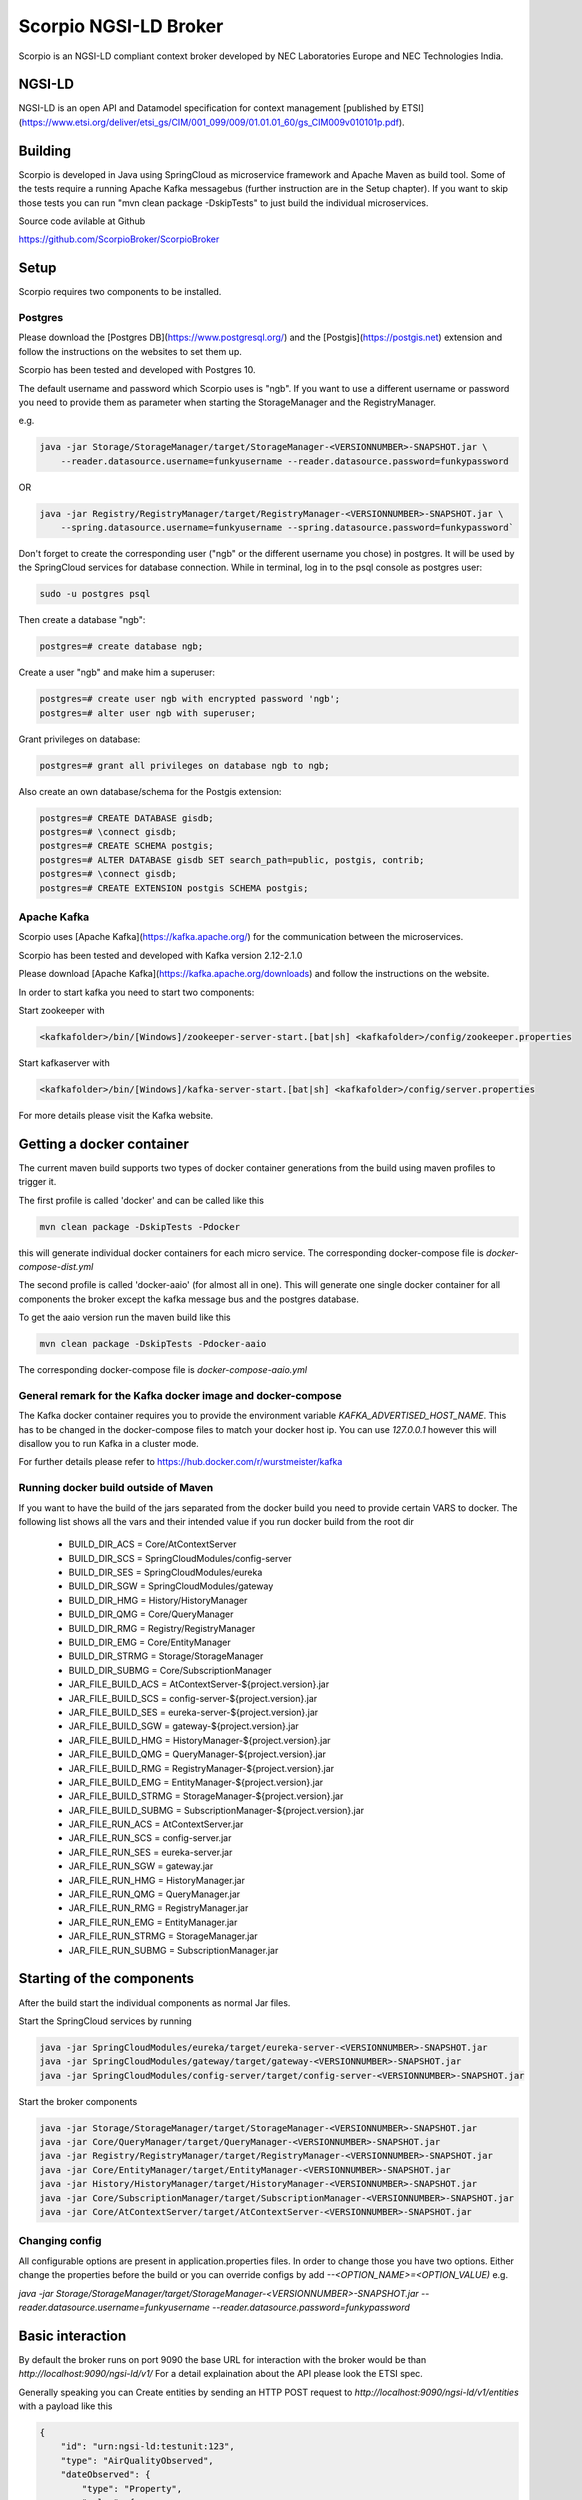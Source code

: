**********************
Scorpio NGSI-LD Broker
**********************

.. figure:: https://nexus.lab.fiware.org/repository/raw/public/badges/chapters/core.svg
  :target: https://www.fiware.org/developers/catalogue/ 
.. figure:: https://nexus.lab.fiware.org/repository/raw/public/badges/stackoverflow/fiware.svg
  :target: https://stackoverflow.com/questions/tagged/fiware/

Scorpio is an NGSI-LD compliant context broker developed by NEC Laboratories Europe and NEC Technologies India.

NGSI-LD
#######

NGSI-LD is an open API and Datamodel specification for context management [published by ETSI](https://www.etsi.org/deliver/etsi_gs/CIM/001_099/009/01.01.01_60/gs_CIM009v010101p.pdf).

Building
########

Scorpio is developed in Java using SpringCloud as microservice framework and Apache Maven as build tool. 
Some of the tests require a running Apache Kafka messagebus (further instruction are in the Setup chapter). If you want to skip those tests you can run "mvn clean package -DskipTests" to just build the individual microservices.

Source code avilable at Github

https://github.com/ScorpioBroker/ScorpioBroker


Setup
#####
Scorpio requires two components to be installed.

Postgres
========

Please download the [Postgres DB](https://www.postgresql.org/) and the [Postgis](https://postgis.net) extension and follow the instructions on the websites to set them up.

Scorpio has been tested and developed with Postgres 10. 

The default username and password which Scorpio uses is "ngb". If you want to use a different username or password you need to provide them as parameter when starting the StorageManager and the RegistryManager.

e.g.

.. code-block:: bash

    java -jar Storage/StorageManager/target/StorageManager-<VERSIONNUMBER>-SNAPSHOT.jar \
        --reader.datasource.username=funkyusername --reader.datasource.password=funkypassword


OR

.. code-block:: bash

    java -jar Registry/RegistryManager/target/RegistryManager-<VERSIONNUMBER>-SNAPSHOT.jar \
        --spring.datasource.username=funkyusername --spring.datasource.password=funkypassword`

    
Don't forget to create the corresponding user ("ngb" or the different username you chose) in postgres. It will be used by the SpringCloud services for database connection. While in terminal, log in to the psql console as postgres user:

.. code-block:: bash

    sudo -u postgres psql

Then create a database "ngb":

.. code-block:: bash

    postgres=# create database ngb;

Create a user "ngb" and make him a superuser:

.. code-block:: bash

    postgres=# create user ngb with encrypted password 'ngb';
    postgres=# alter user ngb with superuser;

Grant privileges on database:

.. code-block:: bash

    postgres=# grant all privileges on database ngb to ngb;

Also create an own database/schema for the Postgis extension:

.. code-block:: bash

    postgres=# CREATE DATABASE gisdb;
    postgres=# \connect gisdb;
    postgres=# CREATE SCHEMA postgis;
    postgres=# ALTER DATABASE gisdb SET search_path=public, postgis, contrib;
    postgres=# \connect gisdb;
    postgres=# CREATE EXTENSION postgis SCHEMA postgis;

Apache Kafka
============

Scorpio uses [Apache Kafka](https://kafka.apache.org/) for the communication between the microservices.

Scorpio has been tested and developed with Kafka version 2.12-2.1.0

Please download [Apache Kafka](https://kafka.apache.org/downloads) and follow the instructions on the website. 

In order to start kafka you need to start two components:

Start zookeeper with

.. code-block:: bash

    <kafkafolder>/bin/[Windows]/zookeeper-server-start.[bat|sh] <kafkafolder>/config/zookeeper.properties

Start kafkaserver with

.. code-block:: bash

    <kafkafolder>/bin/[Windows]/kafka-server-start.[bat|sh] <kafkafolder>/config/server.properties

For more details please visit the Kafka website.

Getting a docker container 
##########################

The current maven build supports two types of docker container generations from the build using maven profiles to trigger it.

The first profile is called 'docker' and can be called like this
 
.. code-block:: bash

    mvn clean package -DskipTests -Pdocker

this will generate individual docker containers for each micro service. The corresponding docker-compose file is `docker-compose-dist.yml`


The second profile is called 'docker-aaio' (for almost all in one). This will generate one single docker container for all components the broker except the kafka message bus and the postgres database.

To get the aaio version run the maven build like this 

.. code-block:: bash

    mvn clean package -DskipTests -Pdocker-aaio
 
The corresponding docker-compose file is `docker-compose-aaio.yml`

General remark for the Kafka docker image and docker-compose
============================================================

The Kafka docker container requires you to provide the environment variable `KAFKA_ADVERTISED_HOST_NAME`. This has to be changed in the docker-compose files to match your docker host ip. You can use `127.0.0.1` however this will disallow you to run Kafka in a cluster mode.

For further details please refer to https://hub.docker.com/r/wurstmeister/kafka 

Running docker build outside of Maven
=====================================

If you want to have the build of the jars separated from the docker build you need to provide certain VARS to docker. 
The following list shows all the vars and their intended value if you run docker build from the root dir

  
 - BUILD_DIR_ACS = Core/AtContextServer
 
 - BUILD_DIR_SCS = SpringCloudModules/config-server
 
 - BUILD_DIR_SES = SpringCloudModules/eureka
 
 - BUILD_DIR_SGW = SpringCloudModules/gateway
 
 - BUILD_DIR_HMG = History/HistoryManager
 
 - BUILD_DIR_QMG = Core/QueryManager
 
 - BUILD_DIR_RMG = Registry/RegistryManager
 
 - BUILD_DIR_EMG = Core/EntityManager
 
 - BUILD_DIR_STRMG = Storage/StorageManager
 
 - BUILD_DIR_SUBMG = Core/SubscriptionManager

 - JAR_FILE_BUILD_ACS = AtContextServer-${project.version}.jar
 
 - JAR_FILE_BUILD_SCS = config-server-${project.version}.jar
 
 - JAR_FILE_BUILD_SES = eureka-server-${project.version}.jar
 
 - JAR_FILE_BUILD_SGW = gateway-${project.version}.jar
 
 - JAR_FILE_BUILD_HMG = HistoryManager-${project.version}.jar
 
 - JAR_FILE_BUILD_QMG = QueryManager-${project.version}.jar
 
 - JAR_FILE_BUILD_RMG = RegistryManager-${project.version}.jar
 
 - JAR_FILE_BUILD_EMG = EntityManager-${project.version}.jar
 
 - JAR_FILE_BUILD_STRMG = StorageManager-${project.version}.jar
 
 - JAR_FILE_BUILD_SUBMG = SubscriptionManager-${project.version}.jar

 - JAR_FILE_RUN_ACS = AtContextServer.jar
 
 - JAR_FILE_RUN_SCS = config-server.jar
 
 - JAR_FILE_RUN_SES = eureka-server.jar
 
 - JAR_FILE_RUN_SGW = gateway.jar
 
 - JAR_FILE_RUN_HMG = HistoryManager.jar
 
 - JAR_FILE_RUN_QMG = QueryManager.jar
 
 - JAR_FILE_RUN_RMG = RegistryManager.jar
 
 - JAR_FILE_RUN_EMG = EntityManager.jar
 
 - JAR_FILE_RUN_STRMG = StorageManager.jar
 
 - JAR_FILE_RUN_SUBMG = SubscriptionManager.jar

Starting of the components
##########################

After the build start the individual components as normal Jar files.

Start the SpringCloud services by running 

.. code-block:: bash

    java -jar SpringCloudModules/eureka/target/eureka-server-<VERSIONNUMBER>-SNAPSHOT.jar
    java -jar SpringCloudModules/gateway/target/gateway-<VERSIONNUMBER>-SNAPSHOT.jar
    java -jar SpringCloudModules/config-server/target/config-server-<VERSIONNUMBER>-SNAPSHOT.jar


Start the broker components 

.. code-block:: bash

    java -jar Storage/StorageManager/target/StorageManager-<VERSIONNUMBER>-SNAPSHOT.jar
    java -jar Core/QueryManager/target/QueryManager-<VERSIONNUMBER>-SNAPSHOT.jar
    java -jar Registry/RegistryManager/target/RegistryManager-<VERSIONNUMBER>-SNAPSHOT.jar
    java -jar Core/EntityManager/target/EntityManager-<VERSIONNUMBER>-SNAPSHOT.jar
    java -jar History/HistoryManager/target/HistoryManager-<VERSIONNUMBER>-SNAPSHOT.jar
    java -jar Core/SubscriptionManager/target/SubscriptionManager-<VERSIONNUMBER>-SNAPSHOT.jar
    java -jar Core/AtContextServer/target/AtContextServer-<VERSIONNUMBER>-SNAPSHOT.jar

Changing config 
===============
All configurable options are present in application.properties files. In order to change those you have two options.
Either change the properties before the build or you can override configs by add `--<OPTION_NAME>=<OPTION_VALUE)`
e.g. 

`java -jar Storage/StorageManager/target/StorageManager-<VERSIONNUMBER>-SNAPSHOT.jar --reader.datasource.username=funkyusername --reader.datasource.password=funkypassword`

Basic interaction
#################

By default the broker runs on port 9090 the base URL for interaction with the broker would be than
`http://localhost:9090/ngsi-ld/v1/`
For a detail explaination about the API please look the ETSI spec.


Generally speaking you can 
Create entities by sending an HTTP POST request to `http://localhost:9090/ngsi-ld/v1/entities`
with a payload like this 

.. code-block:: json

    {
        "id": "urn:ngsi-ld:testunit:123",
        "type": "AirQualityObserved",
        "dateObserved": {
            "type": "Property",
            "value": {
                "@type": "DateTime",
                "@value": "2018-08-07T12:00:00Z"
            }
        },
        "NO2": {
            "type": "Property",
            "value": 22,
            "unitCode": "GP",
            "accuracy": {
                "type": "Property",
                "value": 0.95
            }
        },
        "refPointOfInterest": {
            "type": "Relationship",
            "object": "urn:ngsi-ld:PointOfInterest:RZ:MainSquare"
        },
        "@context": [
            "https://schema.lab.fiware.org/ld/context",
            "https://uri.etsi.org/ngsi-ld/v1/ngsi-ld-core-context.jsonld"
        ]
    }


In the given example the @context is in the payload therefor you have to set the ContentType header to application/ld+json

To receive entities you can send an HTTP GET to 

`http://localhost:9090/ngsi-ld/v1/entities/<entityId>`

or run a query by sending a GET like this 

.. code-block :: text

    http://localhost:9090/ngsi-ld/v1/entities/?type=Vehicle&limit=2 
    Accept: application/ld+json 
    Link: <http://<HOSTNAME_OF_WHERE_YOU_HAVE_AN_ATCONTEXT>/aggregatedContext.jsonld>; rel="http://www.w3.org/ns/json-ld#context";type="application/ld+json"

For more detailed explaination on NGSI-LD or JSON-LD. Please look at the [ETSI Specification](https://www.etsi.org/deliver/etsi_gs/CIM/001_099/009/01.01.01_60/gs_CIM009v010101p.pdf) or visit the [JSON-LD website](https://json-ld.org/).

Troubleshooting
###############

Missing JAXB dependencies
=========================

When starting the eureka-server you may facing the **java.lang.TypeNotPresentException: Type javax.xml.bind.JAXBContext not present** exception. It's very likely that you are running Java 11 on your machine then. Starting from Java 9 package `javax.xml.bind` has been marked deprecated and was finally completely removed in Java 11.

In order to fix this issue and get eureka-server running you need to manually add below JAXB Maven dependencies to `ScorpioBroker/SpringCloudModules/eureka/pom.xml` before starting:

.. code-block:: xml

    ...
    <dependencies>
            ...
            <dependency>
                    <groupId>com.sun.xml.bind</groupId>
                    <artifactId>jaxb-core</artifactId>
                    <version>2.3.0.1</version>
            </dependency>
            <dependency>
                    <groupId>javax.xml.bind</groupId>
                    <artifactId>jaxb-api</artifactId>
                    <version>2.3.1</version>
            </dependency>
            <dependency>
                    <groupId>com.sun.xml.bind</groupId>
                    <artifactId>jaxb-impl</artifactId>
                    <version>2.3.1</version>
            </dependency>
            ...
    </dependencies>
    ...
